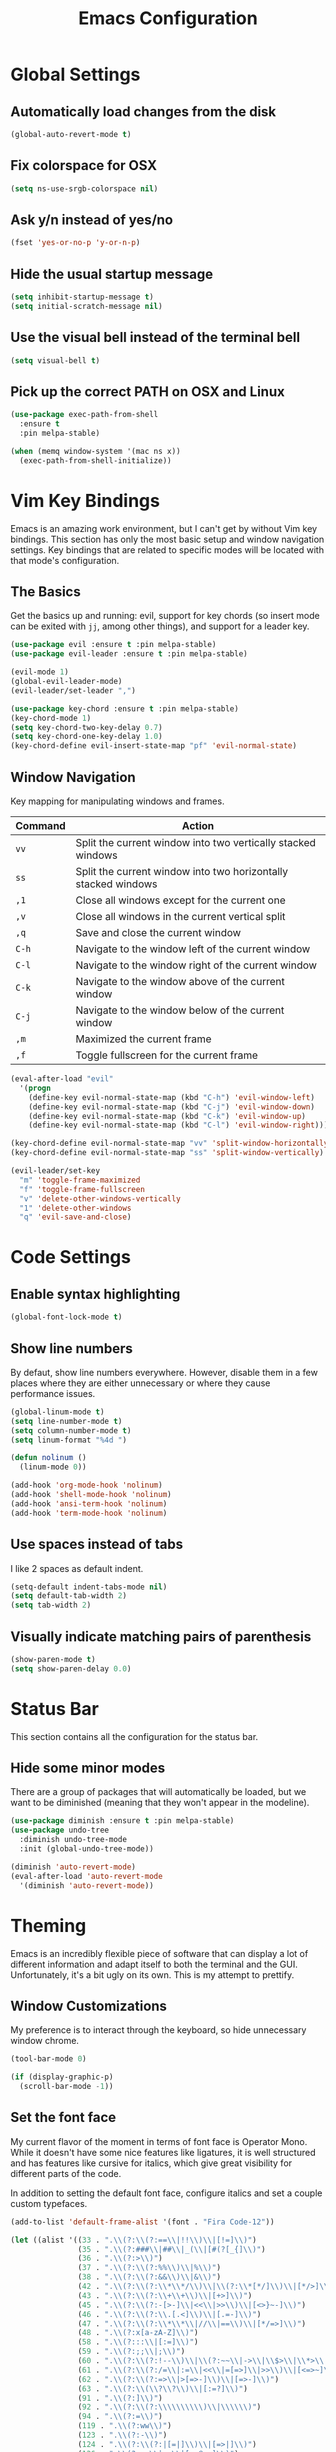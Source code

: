 #+TITLE: Emacs Configuration

* Global Settings

** Automatically load changes from the disk

#+BEGIN_SRC emacs-lisp
(global-auto-revert-mode t)
#+END_SRC

** Fix colorspace for OSX

#+BEGIN_SRC emacs-lisp
(setq ns-use-srgb-colorspace nil)
#+END_SRC

** Ask y/n instead of yes/no

#+BEGIN_SRC emacs-lisp
  (fset 'yes-or-no-p 'y-or-n-p)
#+END_SRC

** Hide the usual startup message

#+BEGIN_SRC emacs-lisp
(setq inhibit-startup-message t)
(setq initial-scratch-message nil)
#+END_SRC

** Use the visual bell instead of the terminal bell

#+BEGIN_SRC emacs-lisp
(setq visual-bell t)
#+END_SRC

** Pick up the correct PATH on OSX and Linux

#+BEGIN_SRC emacs-lisp
(use-package exec-path-from-shell
  :ensure t
  :pin melpa-stable)

(when (memq window-system '(mac ns x))
  (exec-path-from-shell-initialize))
#+END_SRC
* Vim Key Bindings

Emacs is an amazing work environment, but I can't get by without Vim key
bindings. This section has only the most basic setup and window navigation
settings. Key bindings that are related to specific modes will be located
with that mode's configuration.

** The Basics

Get the basics up and running: evil, support for key chords (so insert mode can
be exited with =jj=, among other things), and support for a leader key.

#+BEGIN_SRC emacs-lisp
(use-package evil :ensure t :pin melpa-stable)
(use-package evil-leader :ensure t :pin melpa-stable)

(evil-mode 1)
(global-evil-leader-mode)
(evil-leader/set-leader ",")

(use-package key-chord :ensure t :pin melpa-stable)
(key-chord-mode 1)
(setq key-chord-two-key-delay 0.7)
(setq key-chord-one-key-delay 1.0)
(key-chord-define evil-insert-state-map "pf" 'evil-normal-state)
#+END_SRC

** Window Navigation

Key mapping for manipulating windows and frames.

| Command | Action                                                         |
|---------+----------------------------------------------------------------|
| =vv=    | Split the current window into two vertically stacked windows   |
| =ss=    | Split the current window into two horizontally stacked windows |
| =,1=    | Close all windows except for the current one                   |
| =,v=    | Close all windows in the current vertical split                |
| =,q=    | Save and close the current window                              |
| =C-h=   | Navigate to the window left of the current window              |
| =C-l=   | Navigate to the window right of the current window             |
| =C-k=   | Navigate to the window above of the current window             |
| =C-j=   | Navigate to the window below of the current window             |
| =,m=    | Maximized the current frame                                    |
| =,f=    | Toggle fullscreen for the current frame                        |

#+BEGIN_SRC emacs-lisp
(eval-after-load "evil"
  '(progn
    (define-key evil-normal-state-map (kbd "C-h") 'evil-window-left)
    (define-key evil-normal-state-map (kbd "C-j") 'evil-window-down)
    (define-key evil-normal-state-map (kbd "C-k") 'evil-window-up)
    (define-key evil-normal-state-map (kbd "C-l") 'evil-window-right)))

(key-chord-define evil-normal-state-map "vv" 'split-window-horizontally)
(key-chord-define evil-normal-state-map "ss" 'split-window-vertically)

(evil-leader/set-key
  "m" 'toggle-frame-maximized
  "f" 'toggle-frame-fullscreen
  "v" 'delete-other-windows-vertically
  "1" 'delete-other-windows
  "q" 'evil-save-and-close)
#+END_SRC

* Code Settings

** Enable syntax highlighting

#+BEGIN_SRC emacs-lisp
(global-font-lock-mode t)
#+END_SRC

** Show line numbers

By defaut, show line numbers everywhere. However, disable them in a few places
where they are either unnecessary or where they cause performance issues.

#+BEGIN_SRC emacs-lisp
(global-linum-mode t)
(setq line-number-mode t)
(setq column-number-mode t)
(setq linum-format "%4d ")

(defun nolinum ()
  (linum-mode 0))

(add-hook 'org-mode-hook 'nolinum)
(add-hook 'shell-mode-hook 'nolinum)
(add-hook 'ansi-term-hook 'nolinum)
(add-hook 'term-mode-hook 'nolinum)
#+END_SRC

** Use spaces instead of tabs

I like 2 spaces as default indent.

#+BEGIN_SRC emacs-lisp
(setq-default indent-tabs-mode nil)
(setq default-tab-width 2)
(setq tab-width 2)
#+END_SRC

** Visually indicate matching pairs of parenthesis

#+BEGIN_SRC emacs-lisp
(show-paren-mode t)
(setq show-paren-delay 0.0)
#+END_SRC

* Status Bar

This section contains all the configuration for the status bar.

** Hide some minor modes

There are a group of packages that will automatically be loaded, but we want to
be diminished (meaning that they won't appear in the modeline).

#+BEGIN_SRC emacs-lisp
(use-package diminish :ensure t :pin melpa-stable)
(use-package undo-tree
  :diminish undo-tree-mode
  :init (global-undo-tree-mode))

(diminish 'auto-revert-mode)
(eval-after-load 'auto-revert-mode
  '(diminish 'auto-revert-mode))
#+END_SRC

* Theming

Emacs is an incredibly flexible piece of software that can display a lot of
different information and adapt itself to both the terminal and the GUI.
Unfortunately, it's a bit ugly on its own. This is my attempt to prettify.

** Window Customizations

My preference is to interact through the keyboard, so hide unnecessary window
chrome.

#+BEGIN_SRC emacs-lisp
(tool-bar-mode 0)

(if (display-graphic-p)
  (scroll-bar-mode -1))
#+END_SRC

** Set the font face

My current flavor of the moment in terms of font face is Operator Mono. While
it doesn't have some nice features like ligatures, it is well structured and
has features like cursive for italics, which give great visibility for
different parts of the code.

In addition to setting the default font face, configure italics and set a
couple custom typefaces.

#+BEGIN_SRC emacs-lisp
(add-to-list 'default-frame-alist '(font . "Fira Code-12"))

(let ((alist '((33 . ".\\(?:\\(?:==\\|!!\\)\\|[!=]\\)")
               (35 . ".\\(?:###\\|##\\|_(\\|[#(?[_{]\\)")
               (36 . ".\\(?:>\\)")
               (37 . ".\\(?:\\(?:%%\\)\\|%\\)")
               (38 . ".\\(?:\\(?:&&\\)\\|&\\)")
               (42 . ".\\(?:\\(?:\\*\\*/\\)\\|\\(?:\\*[*/]\\)\\|[*/>]\\)")
               (43 . ".\\(?:\\(?:\\+\\+\\)\\|[+>]\\)")
               (45 . ".\\(?:\\(?:-[>-]\\|<<\\|>>\\)\\|[<>}~-]\\)")
               (46 . ".\\(?:\\(?:\\.[.<]\\)\\|[.=-]\\)")
               (47 . ".\\(?:\\(?:\\*\\*\\|//\\|==\\)\\|[*/=>]\\)")
               (48 . ".\\(?:x[a-zA-Z]\\)")
               (58 . ".\\(?:::\\|[:=]\\)")
               (59 . ".\\(?:;;\\|;\\)")
               (60 . ".\\(?:\\(?:!--\\)\\|\\(?:~~\\|->\\|\\$>\\|\\*>\\|\\+>\\|--\\|<[<=-]\\|=[<=>]\\||>\\)\\|[*$+~/<=>|-]\\)")
               (61 . ".\\(?:\\(?:/=\\|:=\\|<<\\|=[=>]\\|>>\\)\\|[<=>~]\\)")
               (62 . ".\\(?:\\(?:=>\\|>[=>-]\\)\\|[=>-]\\)")
               (63 . ".\\(?:\\(\\?\\?\\)\\|[:=?]\\)")
               (91 . ".\\(?:]\\)")
               (92 . ".\\(?:\\(?:\\\\\\\\\\)\\|\\\\\\)")
               (94 . ".\\(?:=\\)")
               (119 . ".\\(?:ww\\)")
               (123 . ".\\(?:-\\)")
               (124 . ".\\(?:\\(?:|[=|]\\)\\|[=>|]\\)")
               (126 . ".\\(?:~>\\|~~\\|[>=@~-]\\)")
               )
             ))
  (dolist (char-regexp alist)
    (set-char-table-range composition-function-table (car char-regexp)
                          `([,(cdr char-regexp) 0 font-shape-gstring]))))
#+END_SRC

** Add an icon font

At various points, an icon font will be used to convey information. Make
sure that it's available.

#+BEGIN_SRC emacs-lisp
(use-package all-the-icons :ensure t :pin melpa-stable)
(require 'all-the-icons)
#+END_SRC

** Color scheme

#+BEGIN_SRC emacs-lisp
(use-package base16-theme
  :ensure t
  :pin melpa-stable)

(defun -load-base16-theme(b16-colors)

  (set-face-attribute 'fringe nil
                      :background (plist-get b16-colors :base00))

  (set-face-attribute 'linum nil
                      :background (plist-get b16-colors :base00))

  (set-face-attribute 'mode-line nil
                      :background (plist-get b16-colors :base0B)
                      :foreground (plist-get b16-colors :base00)
                      :box `(:line-width 2 :color ,(plist-get b16-colors :base0B))
                      :overline nil
                      :underline nil)

  (set-face-attribute 'mode-line-inactive nil
                      :background (plist-get b16-colors :base00)
                      :foreground (plist-get b16-colors :base02)
                      :box `(:line-width 2 :color ,(plist-get b16-colors :base01))
                      :overline nil
                      :underline nil))

;(if (display-graphic-p)
;  ((load-theme 'base16-solarized-dark t)
;   (-load-base16-theme base16-solarized-dark-colors)))

(if (display-graphic-p)
  (load-theme 'base16-ocean t))

(if (display-graphic-p)
  (-load-base16-theme base16-ocean-colors))

(global-set-key (kbd "C-c t l")
                (lambda () (interactive)
                  (load-theme 'base16-solarized-light)
                  (-load-base16-theme base16-solarized-light-colors)))

(global-set-key (kbd "C-c t s")
                (lambda () (interactive)
                  (load-theme 'base16-solarized-dark)
                  (-load-base16-theme base16-solarized-dark-colors)))

(global-set-key (kbd "C-c t d")
                (lambda () (interactive)
                  (load-theme 'base16-default-dark)
                  (-load-base16-theme base16-default-dark-colors)))

(global-set-key (kbd "C-c t o")
                (lambda () (interactive)
                  (load-theme 'base16-ocean)
                  (-load-base16-theme base16-ocean-colors)))

#+END_SRC

* File and Buffer Navigation

This configuration supports navigating the environment by using fuzzy matching
and a project-tree. Both work inside of source control and also support custom
buffer matching.

| Command | Action                   |
|---------+--------------------------|
| =,b=    | View all open buffers    |
| =,t=    | Open fuzzy matching pane |
| =C-n=   | Open file browser        |

** Fuzzy Matching

Helm and Projectile are used for fuzzy matching when searching for files and
navigating menus.

#+begin_src emacs-lisp
(use-package projectile :ensure t :pin melpa-stable)
(use-package helm :ensure t :pin melpa-stable)

(projectile-global-mode)
(require 'helm-config)

(setq projectile-keymap-prefix (kbd "C-c p"))

(evil-leader/set-key "t" 'helm-projectile)
#+end_src

** Tree View

Visually, I find that I need a tree to keep everything organized in my mind,
especially for large projects.

After using Atom for a while, I've become partial to some of it's fancy icon UI
to identify folder types. So, the =all-the-icons= package is being installed to
give us a little icon candy.

#+BEGIN_SRC emacs-lisp
(use-package neotree
  :ensure t
  :pin melpa-stable)

(setq neo-autorefresh nil)

(use-package all-the-icons
  :ensure t
  :pin melpa-stable)

(require 'neotree)
(require 'all-the-icons)

(setq neo-theme (if (display-graphic-p) 'icons 'arrow))

(defun neotree-project-dir ()
    "Open NeoTree using the git root."
    (interactive)
    (let ((project-dir (projectile-project-root))
          (file-name (buffer-file-name)))
      (neotree-toggle)
      (if project-dir
          (if (neo-global--window-exists-p)
              (progn
                (neotree-dir project-dir)
                (neotree-find file-name)))
        (message "Could not find git project root."))))

(eval-after-load "evil"
  '(progn
    (define-key evil-normal-state-map (kbd "C-n") 'neotree-project-dir)))

 (add-hook 'neotree-mode-hook
    (lambda ()
        (define-key evil-normal-state-local-map (kbd "TAB") 'neotree-enter)
        (define-key evil-normal-state-local-map (kbd "SPC") 'neotree-enter)
        (define-key evil-normal-state-local-map (kbd "q") 'neotree-hide)
        (define-key evil-normal-state-local-map (kbd "RET") 'neotree-enter)))
#+END_SRC

** Buffers

Use the much superior =iBuffer= to navigation the buffer list.

#+BEGIN_SRC emacs-lisp
(require 'ibuffer)
(global-set-key (kbd "C-x C-b") 'ibuffer)
(setq ibuffer-default-sorting-mode 'major-mode)

(evil-leader/set-key "b" 'ibuffer)
(setq-default dired-listing-switches "-alh")
#+END_SRC

* Git
** Magit

So, magit is basically the best git plugin available. Let's configure some
key commands.

#+BEGIN_SRC emacs-lisp
(use-package magit
  :ensure t
  :pin melpa-stable)

(global-set-key (kbd "C-x g") 'magit-status)
(evil-leader/set-key "g" 'magit-status)
#+END_SRC

** Git Gutter

#+BEGIN_SRC
(use-package git-gutter
  :ensure t
  :pin melpa-stable)

(global-git-gutter-mode +1)
#+END_SRC
* Org Mode
** Task States

#+BEGIN_SRC emacs-lisp
  (setq org-todo-keywords
    '((sequence "TODO" "IN-PROGRESS" "BLOCKED" "|" "DONE" "CANCELED")))
#+END_SRC

** Completion Details

#+BEGIN_SRC emacs-lisp
  (setq org-log-done 'time)
#+END_SRC

** Export Markdown

#+BEGIN_SRC emacs-lisp
(eval-after-load "org"
  '(require 'ox-md nil t))
#+END_SRC

** Bullet Points

I like sexy looking bullets rather than just having a trail of ASCII stars.

#+BEGIN_SRC emacs-lisp
(use-package org-bullets
  :ensure t
  :pin melpa-stable)

(require 'org-bullets)
(add-hook 'org-mode-hook (lambda () (org-bullets-mode 1)))
#+END_SRC

* Language Configuration
** Global Settings
*** Commenting Code

I love tpope's awesome vim-commentary plugin for Vim. Bringing over the
behavior to emacs (via evil).

#+BEGIN_SRC emacs-lisp
(use-package evil-commentary
  :diminish evil-commentary-mode
  :ensure t
  :pin melpa-stable)

(evil-commentary-mode)
#+END_SRC

*** Linting

Use =flycheck= to give us inline type checking.

#+BEGIN_SRC emacs-lisp
(use-package flycheck
  :ensure t
  :init (global-flycheck-mode))
#+END_SRC

** Markdown

#+BEGIN_SRC emacs-lisp
(use-package markdown-mode
  :ensure t
  :commands (markdown-mode gfm-mode)
  :mode (("README\\.md\\'" . gfm-mode)
         ("\\.md\\'" . markdown-mode)
         ("\\.markdown\\'" . markdown-mode))
  :init (setq markdown-command "/usr/local/bin/multimarkdown"))
#+END_SRC

** Scala
*** Ensime

Use Ensime to provide syntax highlighting, indentation, refactoring support,
completion of symbols, etc.

#+BEGIN_SRC emacs-lisp
(setq exec-path (append exec-path '("/usr/local/bin")))
(setq exec-path (append exec-path '("/usr/local/sbin")))
(setenv "PATH" (shell-command-to-string "/bin/bash -c 'echo -n $PATH'"))

(use-package ensime :ensure t :pin melpa)
(use-package sbt-mode :pin melpa)
(use-package scala-mode :pin melpa)
#+END_SRC

*** Custom Key Bindings

#+begin_src emacs-lisp
(add-hook 'ensime-mode-hook (lambda ()
  (evil-leader/set-key "d" 'ensime-edit-definition)
  (evil-leader/set-key "c" 'ensime-sbt-do-compile)
  (evil-leader/set-key "h" 'ensime-sbt-do-test)))
#+end_src

** JavaScript
*** web-mode

web-mode is used to parse JavaScript and JSX files.

#+BEGIN_SRC emacs-lisp
(use-package web-mode
  :ensure t
  :pin melpa-stable)

(require 'web-mode)

(add-to-list 'auto-mode-alist
  '("\\.js[x]?\\'" . web-mode))

(setq web-mode-content-types-alist
  '(("jsx" . "\\.js[x]?\\'")))
#+END_SRC

*** Default style settings

#+BEGIN_SRC emacs-lisp
(setq web-mode-markup-indent-offset 2)
(setq web-mode-css-indent-offset 2)
(setq web-mode-code-indent-offset 2)
(setq web-mode-attr-indent-offset 2)
(setq web-mode-enable-auto-quoting nil)
#+END_SRC

** GoLang
*** Install go-mode

#+BEGIN_SRC emacs-lisp
(use-package go-mode
  :ensure t
  :pin melpa-stable)

(use-package exec-path-from-shell
  :ensure t
  :pin melpa-stable)

(setenv "GOPATH" "/Users/jeff/code/go")
(add-to-list 'exec-path "/Users/jeff/code/go/bin")
#+END_SRC

*** Compile and test

Define a couple commands for compiling and testing generic Go projects.

For compile: =go build -v && go vet=

#+BEGIN_SRC emacs-lisp
(use-package gotest
  :ensure t
  :pin melpa-stable)

(defun go-compile-hook ()
  (if (not (string-match "go" compile-command))
      (set (make-local-variable 'compile-command)
           "go build -v && go vet")))

(add-hook 'go-mode-hook 'go-compile-hook)
#+END_SRC

*** Format on Save

#+BEGIN_SRC emacs-lisp
(setq gofmt-command "goimports")
(add-hook 'before-save-hook 'gofmt-before-save)
#+END_SRC

*** Custom Key Bindings

#+BEGIN_SRC emacs-lisp
(add-hook 'go-mode-hook (lambda()
  (evil-leader/set-key "c" 'compile)
  (evil-leader/set-key "h" 'go-test-current-project)
  (key-chord-define evil-normal-state-map "gd" 'godef-jump)))
#+END_SRC
